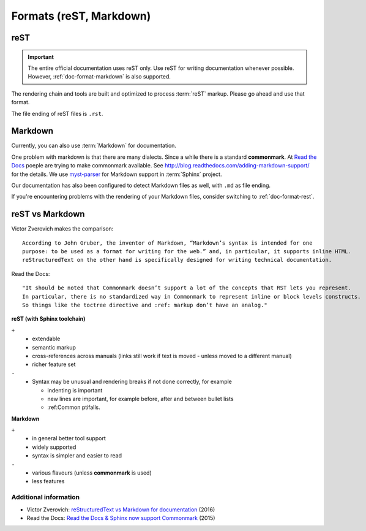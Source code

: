 ========================
Formats (reST, Markdown)
========================

.. _doc-format-rest:

reST
====

.. important:: 
   The entire official documentation uses reST only. Use reST for writing documentation whenever possible.
   However, :ref:`doc-format-markdown` is also supported.

The rendering chain and tools are built and optimized to process :term:`reST` markup. Please go ahead and use that format.

The file ending of reST files is ``.rst``.


.. _doc-format-markdown:

Markdown
========

Currently, you can also use :term:`Markdown` for documentation.

One problem with markdown is that there are many dialects. Since a while there is a standard **commonmark**.
At `Read the Docs <https://readthedocs.org>`_ poeple are trying to make commonmark available.
See `http://blog.readthedocs.com/adding-markdown-support/ <http://blog.readthedocs.com/adding-markdown-support/>`_ for the details.
We use `myst-parser <https://www.sphinx-doc.org/en/master/usage/markdown.html>`_ for Markdown support in :term:`Sphinx` project.

Our documentation has also been configured to detect Markdown files as well, with ``.md`` as file ending.

If you're encountering problems with the rendering of your Markdown files, consider switching to :ref:`doc-format-rest`.

reST vs Markdown
================

Victor Zverovich makes the comparison::

   According to John Gruber, the inventor of Markdown, “Markdown’s syntax is intended for one
   purpose: to be used as a format for writing for the web.” and, in particular, it supports inline HTML.
   reStructuredText on the other hand is specifically designed for writing technical documentation.

Read the Docs::

   "It should be noted that Commonmark doesn’t support a lot of the concepts that RST lets you represent.
   In particular, there is no standardized way in Commonmark to represent inline or block levels constructs.
   So things like the toctree directive and :ref: markup don’t have an analog."

**reST (with Sphinx toolchain)**

``+``
   * extendable
   * semantic markup
   * cross-references across manuals (links still work if text is moved - unless moved to a different manual)
   * richer feature set

``-``
   * Syntax may be unusual and rendering breaks if not done correctly, for example

     * indenting is important
     * new lines are important, for example before, after and between bullet lists
     * :ref:Common ptifalls.

**Markdown**

``+``
   * in general better tool support
   * widely supported
   * syntax is simpler and easier to read

``-``
   * various flavours (unless **commonmark** is used)
   * less features

Additional information
----------------------

* Victor Zverovich: `reStructuredText vs Markdown for documentation <https://www.zverovich.net/2016/06/16/rst-vs-markdown.html>`_ (2016)
* Read the Docs: `Read the Docs & Sphinx now support Commonmark <https://blog.readthedocs.com/adding-markdown-support/>`_ (2015)